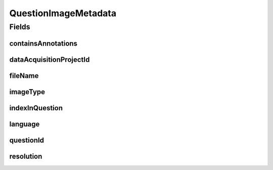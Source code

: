 .. java:import:: javax.validation Valid

.. java:import:: javax.validation.constraints NotEmpty

.. java:import:: javax.validation.constraints NotNull

.. java:import:: javax.validation.constraints Pattern

.. java:import:: javax.validation.constraints Size

.. java:import:: eu.dzhw.fdz.metadatamanagement.common.domain AbstractRdcDomainObject

.. java:import:: eu.dzhw.fdz.metadatamanagement.common.domain Resolution

.. java:import:: eu.dzhw.fdz.metadatamanagement.common.domain.util Patterns

.. java:import:: eu.dzhw.fdz.metadatamanagement.common.domain.validation StringLengths

.. java:import:: eu.dzhw.fdz.metadatamanagement.common.domain.validation ValidIsoLanguage

.. java:import:: eu.dzhw.fdz.metadatamanagement.questionmanagement.domain.validation ValidQuestionImageType

.. java:import:: lombok AllArgsConstructor

.. java:import:: lombok Builder

.. java:import:: lombok Data

.. java:import:: lombok EqualsAndHashCode

.. java:import:: lombok NoArgsConstructor

.. java:import:: lombok ToString

QuestionImageMetadata
=====================

.. java:package:: eu.dzhw.fdz.metadatamanagement.questionmanagement.domain
   :noindex:

.. java:type:: @EqualsAndHashCode @ToString @NoArgsConstructor @Data @AllArgsConstructor @Builder public class QuestionImageMetadata extends AbstractRdcDomainObject

   The metadata for question images. An question image display the question in one language with one given resolution, how the user saw the question on his device.

   :author: Daniel Katzberg

Fields
------
containsAnnotations
^^^^^^^^^^^^^^^^^^^

.. java:field:: @NotNull private Boolean containsAnnotations
   :outertype: QuestionImageMetadata

dataAcquisitionProjectId
^^^^^^^^^^^^^^^^^^^^^^^^

.. java:field:: @NotEmpty private String dataAcquisitionProjectId
   :outertype: QuestionImageMetadata

fileName
^^^^^^^^

.. java:field:: @NotEmpty @Pattern private String fileName
   :outertype: QuestionImageMetadata

imageType
^^^^^^^^^

.. java:field:: @NotNull @ValidQuestionImageType private ImageType imageType
   :outertype: QuestionImageMetadata

indexInQuestion
^^^^^^^^^^^^^^^

.. java:field:: @NotNull private Integer indexInQuestion
   :outertype: QuestionImageMetadata

language
^^^^^^^^

.. java:field:: @NotEmpty @Size @ValidIsoLanguage private String language
   :outertype: QuestionImageMetadata

questionId
^^^^^^^^^^

.. java:field:: @NotEmpty private String questionId
   :outertype: QuestionImageMetadata

resolution
^^^^^^^^^^

.. java:field:: @Valid private Resolution resolution
   :outertype: QuestionImageMetadata

